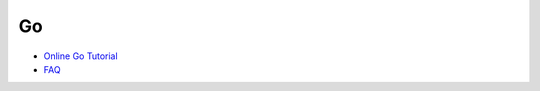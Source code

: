 Go
====

- `Online Go Tutorial <https://tour.golang.org/welcome/1>`_
- `FAQ <https://pdos.csail.mit.edu/6.824/papers/tour-faq.txt>`_





